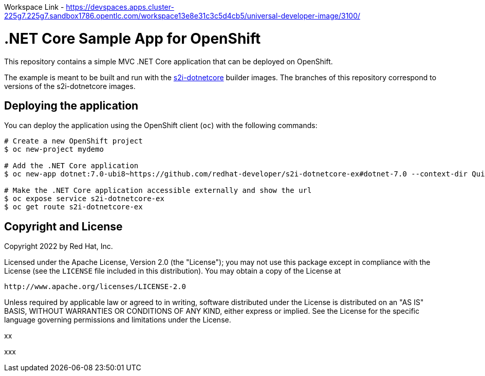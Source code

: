 Workspace Link - https://devspaces.apps.cluster-225g7.225g7.sandbox1786.opentlc.com/workspace13e8e31c3c5d4cb5/universal-developer-image/3100/



= .NET Core Sample App for OpenShift

This repository contains a simple MVC .NET Core application that can be deployed on OpenShift.

The example is meant to be built and run with the https://github.com/redhat-developer/s2i-dotnetcore[s2i-dotnetcore] builder
images. The branches of this repository correspond to versions of the s2i-dotnetcore images.

== Deploying the application

You can deploy the application using the OpenShift client (`oc`) with the following commands:

[source]
-----
# Create a new OpenShift project
$ oc new-project mydemo

# Add the .NET Core application
$ oc new-app dotnet:7.0-ubi8~https://github.com/redhat-developer/s2i-dotnetcore-ex#dotnet-7.0 --context-dir QuizAPI

# Make the .NET Core application accessible externally and show the url
$ oc expose service s2i-dotnetcore-ex
$ oc get route s2i-dotnetcore-ex
-----

== Copyright and License

Copyright 2022 by Red Hat, Inc.

Licensed under the Apache License, Version 2.0 (the "License"); you may not
use this package except in compliance with the License (see the `LICENSE` file
included in this distribution). You may obtain a copy of the License at

   http://www.apache.org/licenses/LICENSE-2.0

Unless required by applicable law or agreed to in writing, software
distributed under the License is distributed on an "AS IS" BASIS, WITHOUT
WARRANTIES OR CONDITIONS OF ANY KIND, either express or implied. See the
License for the specific language governing permissions and limitations under
the License.

xx


xxx
